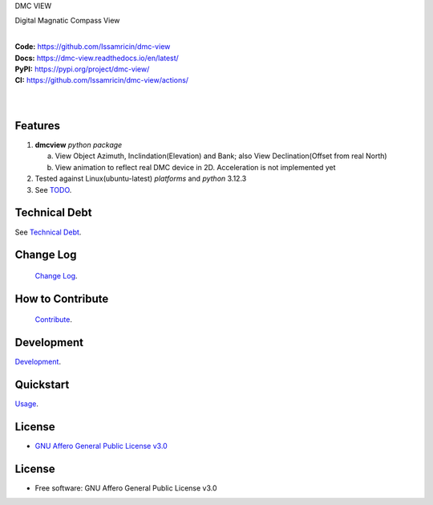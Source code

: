DMC VIEW

Digital Magnatic Compass View

.. start-badges

| |build| |release_version| |wheel| |supported_versions|
| |docs|
| |ruff| |gh-lic| |commits_since_specific_tag_on_main| |commits_since_latest_github_release|

|
| **Code:** https://github.com/Issamricin/dmc-view
| **Docs:** https://dmc-view.readthedocs.io/en/latest/
| **PyPI:** https://pypi.org/project/dmc-view/
| **CI:** https://github.com/Issamricin/dmc-view/actions/
  
|
|
|dmc_image|

|dmc_gif|

Features
========

1. **dmcview** `python package`

   a. View Object Azimuth, Inclindation(Elevation) and Bank; also View Declination(Offset from real North)  
   b. View animation to reflect real DMC device in 2D. Acceleration is not implemented yet 
2. Tested against Linux(ubuntu-latest) `platforms` and `python` 3.12.3
3. See `TODO <https://github.com/Issamricin/dmc-view/blob/main/TODO.rst>`_.

Technical Debt
==============
See `Technical Debt <https://github.com/Issamricin/dmc-view/blob/2ac6236e3acea0c9be823fe3146bc0fb27ba039f/TECHNICALDEBT.rst>`_.

Change Log
==========
 `Change Log <https://github.com/Issamricin/dmc-view/blob/main/CHANGELOG.rst>`_.

How to Contribute
=================
 `Contribute <https://github.com/Issamricin/dmc-view/blob/main/CONTRIBUTING.md>`_.

Development
===========
| `Development <https://github.com/Issamricin/dmc-view/blob/main/docs/source/contents/development.rst>`_.

Quickstart
==========
| `Usage <https://github.com/Issamricin/dmc-view/blob/main/docs/source/contents/usage.rst>`_.


License
=======

|gh-lic|

* `GNU Affero General Public License v3.0`_


License
=======

* Free software: GNU Affero General Public License v3.0



.. LINKS

.. _GNU Affero General Public License v3.0: https://github.com/Issamricin/dmc-view/blob/main/LICENSE


.. BADGE ALIASES

.. Build Status
.. Github Actions: Test Workflow Status for specific branch <branch>

.. |build| image:: https://img.shields.io/github/workflow/status/Issamricin/dmc-view/Test%20Python%20Package/main?label=build&logo=github-actions&logoColor=%233392FF
    :alt: GitHub Workflow Status (branch)
    :target: https://github.com/Issamricin/dmc-view/actions/workflows/test.yaml?query=branch%3Amain


.. Documentation

.. |docs| image:: https://img.shields.io/readthedocs/dmc-view/main?logo=readthedocs&logoColor=lightblue
    :alt: Read the Docs (version)
    :target: https://dmc-view.readthedocs.io/en/latest/

.. PyPI

.. |release_version| image:: https://img.shields.io/pypi/v/dmcview
    :alt: Production Version
    :target: https://pypi.org/project/dmc-view/

.. |wheel| image:: https://img.shields.io/pypi/wheel/dmc-view?color=green&label=wheel
    :alt: PyPI - Wheel
    :target: https://pypi.org/project/dmc-view

.. |supported_versions| image:: https://img.shields.io/pypi/pyversions/dmc-view?color=blue&label=python&logo=python&logoColor=%23ccccff
    :alt: Supported Python versions
    :target: https://pypi.org/project/dmc-view

.. Github Releases & Tags

.. |commits_since_specific_tag_on_main| image:: https://img.shields.io/github/commits-since/Issamricin/dmc-view/v0.0.1/main?color=blue&logo=github
    :alt: GitHub commits since tagged version (branch)
    :target: https://github.com/Issamricin/dmc-view/compare/v0.0.1..main

.. |commits_since_latest_github_release| image:: https://img.shields.io/github/commits-since/Issamricin/dmc-view/latest?color=blue&logo=semver&sort=semver
    :alt: GitHub commits since latest release (by SemVer)

.. LICENSE (eg AGPL, MIT)
.. Github License

.. |gh-lic| image:: https://img.shields.io/badge/license-GNU_Affero-orange
    :alt: GitHub
    :target: https://github.com/Issamricin/dmc-view/blob/main/LICENSE


.. Ruff linter for Fast Python Linting

.. |ruff| image:: https://img.shields.io/badge/codestyle-ruff-000000.svg
    :alt: Ruff
    :target: https://docs.astral.sh/ruff/


.. Local linux command: CTRL+Shift+Alt+R key 

.. Local Image and YouTube Vedio as link
.. |dmc_image| image:: https://raw.githubusercontent.com/Issamricin/dmc-view/main/media/dmc-view.png
                :alt: DMC view which shows all the value. 2D view ; 3D view will contains 3 dimensions acceleration

.. |dmc_gif| image:: https://raw.githubusercontent.com/Issamricin/dmc-view/main/media/simulator.gif
   :alt: Demo Preview
   :width: 600
